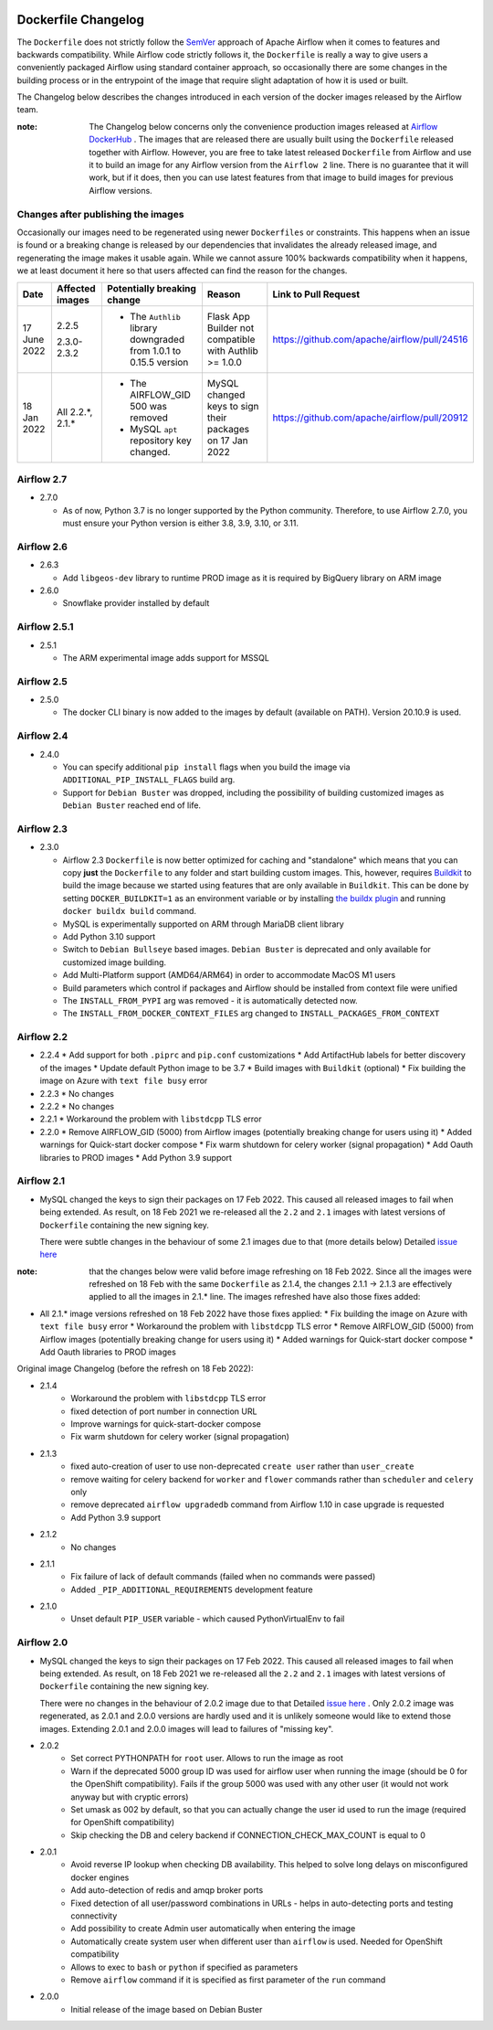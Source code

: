  .. Licensed to the Apache Software Foundation (ASF) under one
    or more contributor license agreements.  See the NOTICE file
    distributed with this work for additional information
    regarding copyright ownership.  The ASF licenses this file
    to you under the Apache License, Version 2.0 (the
    "License"); you may not use this file except in compliance
    with the License.  You may obtain a copy of the License at

 ..   http://www.apache.org/licenses/LICENSE-2.0

 .. Unless required by applicable law or agreed to in writing,
    software distributed under the License is distributed on an
    "AS IS" BASIS, WITHOUT WARRANTIES OR CONDITIONS OF ANY
    KIND, either express or implied.  See the License for the
    specific language governing permissions and limitations
    under the License.

Dockerfile Changelog
====================

The ``Dockerfile`` does not strictly follow the `SemVer <https://semver.org/>`_ approach of
Apache Airflow when it comes to features and backwards compatibility. While Airflow code strictly
follows it, the ``Dockerfile`` is really a way to give users a conveniently packaged Airflow
using standard container approach, so occasionally there are some changes in the building process
or in the entrypoint of the image that require slight adaptation of how it is used or built.

The Changelog below describes the changes introduced in each version of the docker images released by
the Airflow team.

:note: The Changelog below concerns only the convenience production images released at
       `Airflow DockerHub <https://hub.docker.com/r/apache/airflow>`_ . The images that are released
       there are usually built using the ``Dockerfile`` released together with Airflow. However, you are
       free to take latest released ``Dockerfile`` from Airflow and use it to build an image for
       any Airflow version from the ``Airflow 2`` line. There is no guarantee that it will work, but if it does,
       then you can use latest features from that image to build images for previous Airflow versions.

Changes after publishing the images
~~~~~~~~~~~~~~~~~~~~~~~~~~~~~~~~~~~

Occasionally our images need to be regenerated using newer ``Dockerfiles`` or constraints.
This happens when an issue is found or a breaking change is released by our dependencies
that invalidates the already released image, and regenerating the image makes it usable again.
While we cannot assure 100% backwards compatibility when it happens, we at least document it
here so that users affected can find the reason for the changes.

+--------------+---------------------+-----------------------------------------+------------------------+----------------------------------------------+
| Date         | Affected images     | Potentially breaking change             | Reason                 | Link to Pull Request                         |
+==============+=====================+=========================================+========================+==============================================+
| 17 June 2022 | 2.2.5               | * The ``Authlib`` library downgraded    | Flask App Builder      | https://github.com/apache/airflow/pull/24516 |
|              |                     |   from 1.0.1 to 0.15.5 version          | not compatible with    |                                              |
|              | 2.3.0-2.3.2         |                                         | Authlib >= 1.0.0       |                                              |
+--------------+---------------------+-----------------------------------------+------------------------+----------------------------------------------+
| 18 Jan 2022  | All 2.2.\*, 2.1.\*  | * The AIRFLOW_GID 500 was removed       | MySQL changed keys     | https://github.com/apache/airflow/pull/20912 |
|              |                     | * MySQL ``apt`` repository key changed. | to sign their packages |                                              |
|              |                     |                                         | on 17 Jan 2022         |                                              |
+--------------+---------------------+-----------------------------------------+------------------------+----------------------------------------------+

Airflow 2.7
~~~~~~~~~~~

* 2.7.0

  * As of now, Python 3.7 is no longer supported by the Python community. Therefore, to use Airflow 2.7.0, you must ensure your Python version is
    either 3.8, 3.9, 3.10, or 3.11.

Airflow 2.6
~~~~~~~~~~~~~

* 2.6.3

  * Add ``libgeos-dev`` library to runtime PROD image as it is required by BigQuery library on ARM image


* 2.6.0

  * Snowflake provider installed by default


Airflow 2.5.1
~~~~~~~~~~~~~

* 2.5.1

  * The ARM experimental image adds support for MSSQL


Airflow 2.5
~~~~~~~~~~~

* 2.5.0

  * The docker CLI binary is now added to the images by default (available on PATH). Version 20.10.9 is used.


Airflow 2.4
~~~~~~~~~~~

* 2.4.0

  * You can specify additional ``pip install`` flags when you build the image via ``ADDITIONAL_PIP_INSTALL_FLAGS``
    build arg.
  * Support for ``Debian Buster`` was dropped, including the possibility of building customized images as
    ``Debian Buster`` reached end of life.


Airflow 2.3
~~~~~~~~~~~

* 2.3.0

  * Airflow 2.3 ``Dockerfile`` is now better optimized for caching and "standalone" which means that you
    can copy **just** the ``Dockerfile`` to any folder and start building custom images. This,
    however, requires `Buildkit <https://docs.docker.com/develop/develop-images/build_enhancements/>`_
    to build the image because we started using features that are only available in ``Buildkit``.
    This can be done by setting ``DOCKER_BUILDKIT=1`` as an environment variable
    or by installing `the buildx plugin <https://docs.docker.com/buildx/working-with-buildx/>`_
    and running ``docker buildx build`` command.
  * MySQL is experimentally supported on ARM through MariaDB client library
  * Add Python 3.10 support
  * Switch to ``Debian Bullseye`` based images. ``Debian Buster`` is deprecated and only available for
    customized image building.
  * Add Multi-Platform support (AMD64/ARM64) in order to accommodate MacOS M1 users
  * Build parameters which control if packages and Airflow should be installed from context file were
    unified
  * The ``INSTALL_FROM_PYPI`` arg was removed - it is automatically detected now.
  * The ``INSTALL_FROM_DOCKER_CONTEXT_FILES`` arg changed to ``INSTALL_PACKAGES_FROM_CONTEXT``

Airflow 2.2
~~~~~~~~~~~

* 2.2.4
  * Add support for both ``.piprc`` and ``pip.conf`` customizations
  * Add ArtifactHub labels for better discovery of the images
  * Update default Python image to be 3.7
  * Build images with ``Buildkit`` (optional)
  * Fix building the image on Azure with ``text file busy`` error

* 2.2.3
  * No changes

* 2.2.2
  * No changes

* 2.2.1
  * Workaround the problem with ``libstdcpp`` TLS error

* 2.2.0
  * Remove AIRFLOW_GID (5000) from Airflow images (potentially breaking change for users using it)
  * Added warnings for Quick-start docker compose
  * Fix warm shutdown for celery worker (signal propagation)
  * Add Oauth libraries to PROD images
  * Add Python 3.9 support

Airflow 2.1
~~~~~~~~~~~

* MySQL changed the keys to sign their packages on 17 Feb 2022. This caused all released images
  to fail when being extended. As result, on 18 Feb 2021 we re-released all
  the ``2.2`` and ``2.1`` images with latest versions of ``Dockerfile``
  containing the new signing key.

  There were subtle changes in the behaviour of some 2.1 images due to that (more details below)
  Detailed `issue here <https://github.com/apache/airflow/issues/20911>`_

:note: that the changes below were valid before image refreshing on 18 Feb 2022.
  Since all the images were refreshed on 18 Feb with the same ``Dockerfile``
  as 2.1.4, the changes 2.1.1 -> 2.1.3 are
  effectively applied to all the images in 2.1.* line.
  The images refreshed have also those fixes added:

* All 2.1.* image versions refreshed on 18 Feb 2022 have those fixes applied:
  * Fix building the image on Azure with ``text file busy`` error
  * Workaround the problem with ``libstdcpp`` TLS error
  * Remove AIRFLOW_GID (5000) from Airflow images (potentially breaking change for users using it)
  * Added warnings for Quick-start docker compose
  * Add Oauth libraries to PROD images

Original image Changelog (before the refresh on 18 Feb 2022):

* 2.1.4
   * Workaround the problem with ``libstdcpp`` TLS error
   * fixed detection of port number in connection URL
   * Improve warnings for quick-start-docker compose
   * Fix warm shutdown for celery worker (signal propagation)

* 2.1.3
   * fixed auto-creation of user to use non-deprecated ``create user`` rather than ``user_create``
   * remove waiting for celery backend for ``worker`` and ``flower`` commands rather than ``scheduler`` and ``celery`` only
   * remove deprecated ``airflow upgradedb`` command from Airflow 1.10 in case upgrade is requested
   * Add Python 3.9 support

* 2.1.2
   * No changes

* 2.1.1
   * Fix failure of lack of default commands (failed when no commands were passed)
   * Added ``_PIP_ADDITIONAL_REQUIREMENTS`` development feature

* 2.1.0
   * Unset default ``PIP_USER`` variable - which caused PythonVirtualEnv to fail


Airflow 2.0
~~~~~~~~~~~

* MySQL changed the keys to sign their packages on 17 Feb 2022. This caused all released images
  to fail when being extended. As result, on 18 Feb 2021 we re-released all
  the ``2.2`` and ``2.1`` images with latest versions of ``Dockerfile``
  containing the new signing key.

  There were no changes in the behaviour of 2.0.2 image due to that
  Detailed `issue here <https://github.com/apache/airflow/issues/20911>`_ .
  Only 2.0.2 image was regenerated, as 2.0.1 and 2.0.0 versions are hardly used and it is unlikely someone
  would like to extend those images. Extending 2.0.1 and 2.0.0 images will lead to failures of "missing key".

* 2.0.2
   * Set correct PYTHONPATH for ``root`` user. Allows to run the image as root
   * Warn if the deprecated 5000 group ID was used for airflow user when running the image
     (should be 0 for the OpenShift compatibility). Fails if the group 5000 was used with any other user
     (it would not work anyway but with cryptic errors)
   * Set umask as 002 by default, so that you can actually change the user id used to run the image
     (required for OpenShift compatibility)
   * Skip checking the DB and celery backend if CONNECTION_CHECK_MAX_COUNT is equal to 0

* 2.0.1
   * Avoid reverse IP lookup when checking DB availability. This helped to solve long delays on misconfigured
     docker engines
   * Add auto-detection of redis and amqp broker ports
   * Fixed detection of all user/password combinations in URLs - helps in auto-detecting ports and testing
     connectivity
   * Add possibility to create Admin user automatically when entering the image
   * Automatically create system user when different user than ``airflow`` is used. Needed for OpenShift
     compatibility
   * Allows to exec to ``bash`` or ``python`` if specified as parameters
   * Remove ``airflow`` command if it is specified as first parameter of the ``run`` command

* 2.0.0
   * Initial release of the image based on Debian Buster
